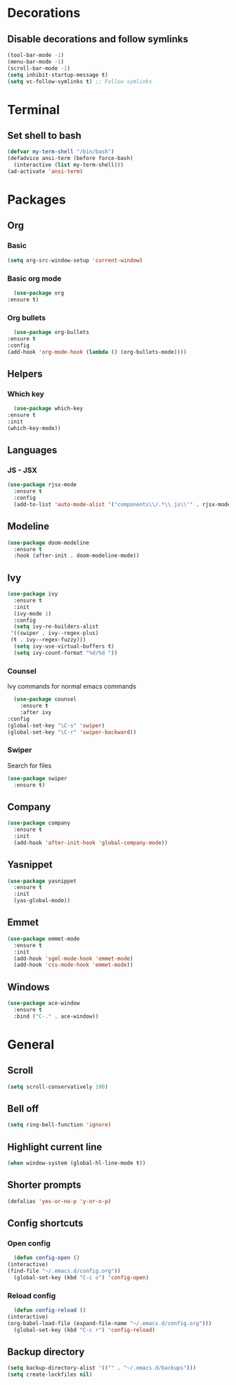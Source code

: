 * Decorations
** Disable decorations and follow symlinks
   #+BEGIN_SRC emacs-lisp
     (tool-bar-mode -1)
     (menu-bar-mode -1)
     (scroll-bar-mode -1)
     (setq inhibit-startup-message t)
     (setq vc-follow-symlinks t) ;; Follow symlinks
   #+END_SRC

* Terminal
** Set shell to bash
   #+BEGIN_SRC emacs-lisp
    (defvar my-term-shell "/bin/bash")
    (defadvice ansi-term (before force-bash)
      (interactive (list my-term-shell)))
    (ad-activate 'ansi-term)
   #+END_SRC
* Packages
** Org
*** Basic
    #+BEGIN_SRC emacs-lisp
      (setq org-src-window-setup 'current-window)
    #+END_SRC
*** Basic org mode
    #+BEGIN_SRC emacs-lisp
      (use-package org
	:ensure t)
    #+END_SRC
*** Org bullets
    #+BEGIN_SRC emacs-lisp
      (use-package org-bullets
	:ensure t
	:config
	(add-hook 'org-mode-hook (lambda () (org-bullets-mode))))
    #+END_SRC
** Helpers
*** Which key
    #+BEGIN_SRC emacs-lisp
      (use-package which-key
	:ensure t
	:init
	(which-key-mode))
    #+END_SRC
** Languages
*** JS - JSX
#+BEGIN_SRC emacs-lisp
  (use-package rjsx-mode
    :ensure t
    :config
    (add-to-list 'auto-mode-alist '("components\\/.*\\.js\\'" . rjsx-mode)))
#+END_SRC
** Modeline
   #+BEGIN_SRC emacs-lisp
     (use-package doom-modeline
       :ensure t
       :hook (after-init . doom-modeline-mode))
   #+END_SRC
** Ivy
   #+BEGIN_SRC emacs-lisp
          (use-package ivy
            :ensure t
            :init
            (ivy-mode 1)
            :config
            (setq ivy-re-builders-alist
	       '((swiper . ivy--regex-plus)
	       (t . ivy--regex-fuzzy)))
            (setq ivy-use-virtual-buffers t)
            (setq ivy-count-format "%d/%d "))
   #+END_SRC
*** Counsel
    Ivy commands for normal emacs commands
    #+BEGIN_SRC emacs-lisp
      (use-package counsel
        :ensure t
        :after ivy
	:config
	(global-set-key "\C-s" 'swiper)
	(global-set-key "\C-r" 'swiper-backward))
    #+END_SRC
*** Swiper
    Search for files
    #+BEGIN_SRC emacs-lisp
      (use-package swiper
        :ensure t)
    #+END_SRC
    
** Company
#+BEGIN_SRC emacs-lisp
  (use-package company
    :ensure t
    :init
    (add-hook 'after-init-hook 'global-company-mode))
#+END_SRC
** Yasnippet
#+BEGIN_SRC emacs-lisp
  (use-package yasnippet
    :ensure t
    :init
    (yas-global-mode))
#+END_SRC
** Emmet
#+BEGIN_SRC emacs-lisp
  (use-package emmet-mode
    :ensure t
    :init
    (add-hook 'sgml-mode-hook 'emmet-mode)
    (add-hook 'css-mode-hook 'emmet-mode))
#+END_SRC

# ** LSP
# #+BEGIN_SRC emacs-lisp
#   (use-package lsp-mode
#     :ensure t
#     :commands lsp)

#   (use-package lsp-ui
#     :ensure t
#     :commands lsp-ui-mode)

#   (use-package company-lsp
#     :ensure t
#     :commands company-lsp)

#   (add-hook 'rjsx-mode-hook #'lsp)
# #+END_SRC
** Windows
   #+BEGIN_SRC emacs-lisp
  (use-package ace-window
    :ensure t
    :bind ("C-." . ace-window))
#+END_SRC
* General
** Scroll
   #+BEGIN_SRC emacs-lisp
     (setq scroll-conservatively 100)
   #+END_SRC

** Bell off
   #+BEGIN_SRC emacs-lisp
     (setq ring-bell-function 'ignore)
   #+END_SRC

** Highlight current line
   #+BEGIN_SRC emacs-lisp
     (when window-system (global-hl-line-mode t))
   #+END_SRC

** Shorter prompts
   #+BEGIN_SRC emacs-lisp
     (defalias 'yes-or-no-p 'y-or-n-p)
   #+END_SRC

** Config shortcuts
*** Open config
    #+BEGIN_SRC emacs-lisp
      (defun config-open ()
	(interactive)
	(find-file "~/.emacs.d/config.org"))
      (global-set-key (kbd "C-c o") 'config-open)
    #+END_SRC
*** Reload config
    #+BEGIN_SRC emacs-lisp
      (defun config-reload ()
	(interactive)
	(org-babel-load-file (expand-file-name "~/.emacs.d/config.org")))
      (global-set-key (kbd "C-c r") 'config-reload)
    #+END_SRC
** Backup directory
   #+BEGIN_SRC emacs-lisp
     (setq backup-directory-alist '(("" . "~/.emacs.d/backups")))
     (setq create-lockfiles nil)
   #+END_SRC
